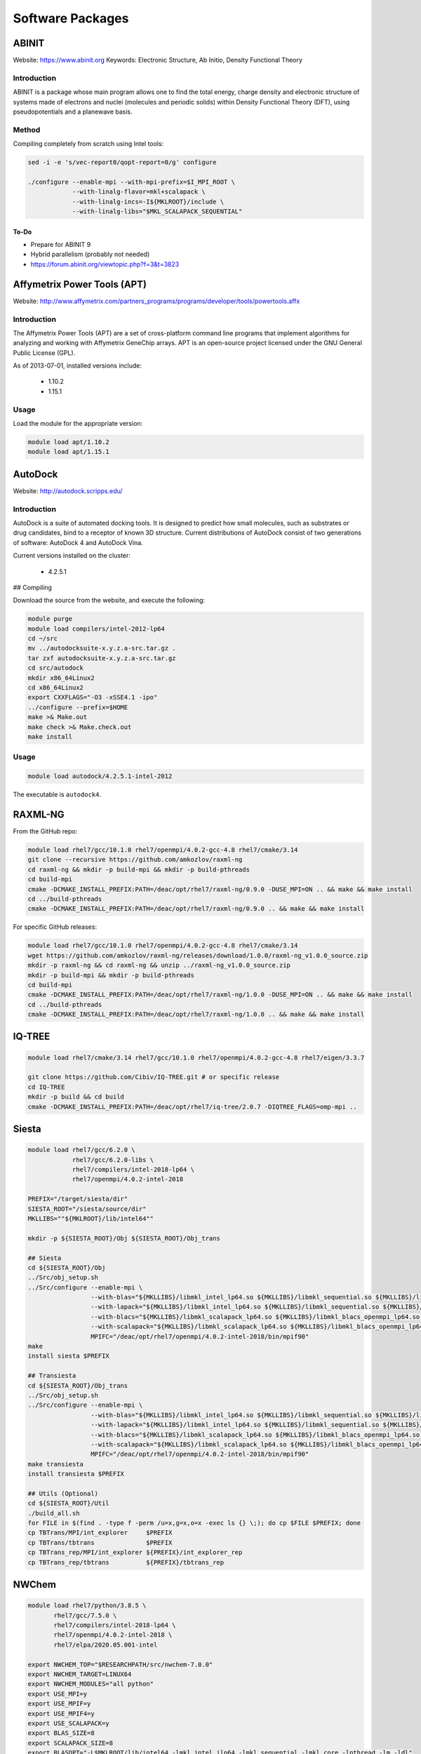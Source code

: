 =================
Software Packages
=================

.. #############################################################################
.. #############################################################################
.. #############################################################################
.. #############################################################################

------
ABINIT
------

Website: https://www.abinit.org
Keywords: Electronic Structure, Ab Initio, Density Functional Theory

Introduction
============

ABINIT is a package whose main program allows one to find the total energy,
charge density and electronic structure of systems made of electrons and nuclei
(molecules and periodic solids) within Density Functional Theory (DFT), using
pseudopotentials and a planewave basis.

Method
======

Compiling completely from scratch using Intel tools:

.. code-block:: none

    sed -i -e 's/vec-report0/qopt-report=0/g' configure

    ./configure --enable-mpi --with-mpi-prefix=$I_MPI_ROOT \
                --with-linalg-flavor=mkl+scalapack \
                --with-linalg-incs=-I${MKLROOT}/include \
                --with-linalg-libs="$MKL_SCALAPACK_SEQUENTIAL"

To-Do
-----

* Prepare for ABINIT 9
* Hybrid parallelism (probably not needed)
* https://forum.abinit.org/viewtopic.php?f=3&t=3823

.. #############################################################################
.. #############################################################################
.. #############################################################################
.. #############################################################################

----------------------------
Affymetrix Power Tools (APT)
----------------------------

Website: http://www.affymetrix.com/partners_programs/programs/developer/tools/powertools.affx

Introduction
============

The Affymetrix Power Tools (APT) are a set of cross-platform command line
programs that implement algorithms for analyzing and working with Affymetrix
GeneChip arrays. APT is an open-source project licensed under the GNU General
Public License (GPL).

As of 2013-07-01, installed versions include:

    * 1.10.2
    * 1.15.1

Usage
=====

Load the module for the appropriate version:

.. code-block:: none

    module load apt/1.10.2
    module load apt/1.15.1

.. #############################################################################
.. #############################################################################
.. #############################################################################
.. #############################################################################

--------
AutoDock
--------

Website: http://autodock.scripps.edu/

Introduction
============

AutoDock is a suite of automated docking tools. It is designed to predict how
small molecules, such as substrates or drug candidates, bind to a receptor of
known 3D structure. Current distributions of AutoDock consist of two generations
of software: AutoDock 4 and AutoDock Vina.

Current versions installed on the cluster:

    * 4.2.5.1

## Compiling

Download the source from the website, and execute the following:

.. code-block:: none

    module purge
    module load compilers/intel-2012-lp64
    cd ~/src
    mv ../autodocksuite-x.y.z.a-src.tar.gz .
    tar zxf autodocksuite-x.y.z.a-src.tar.gz
    cd src/autodock
    mkdir x86_64Linux2
    cd x86_64Linux2
    export CXXFLAGS="-O3 -xSSE4.1 -ipo"
    ../configure --prefix=$HOME
    make >& Make.out
    make check >& Make.check.out
    make install

Usage
=====

.. code-block:: none

    module load autodock/4.2.5.1-intel-2012

The executable is ``autodock4``.

.. #############################################################################
.. #############################################################################
.. #############################################################################
.. #############################################################################

--------
RAXML-NG
--------

From the GitHub repo:

.. code-block:: none

    module load rhel7/gcc/10.1.0 rhel7/openmpi/4.0.2-gcc-4.8 rhel7/cmake/3.14
    git clone --recursive https://github.com/amkozlov/raxml-ng
    cd raxml-ng && mkdir -p build-mpi && mkdir -p build-pthreads
    cd build-mpi
    cmake -DCMAKE_INSTALL_PREFIX:PATH=/deac/opt/rhel7/raxml-ng/0.9.0 -DUSE_MPI=ON .. && make && make install
    cd ../build-pthreads
    cmake -DCMAKE_INSTALL_PREFIX:PATH=/deac/opt/rhel7/raxml-ng/0.9.0 .. && make && make install

For specific GitHub releases:

.. code-block:: none

    module load rhel7/gcc/10.1.0 rhel7/openmpi/4.0.2-gcc-4.8 rhel7/cmake/3.14
    wget https://github.com/amkozlov/raxml-ng/releases/download/1.0.0/raxml-ng_v1.0.0_source.zip
    mkdir -p raxml-ng && cd raxml-ng && unzip ../raxml-ng_v1.0.0_source.zip
    mkdir -p build-mpi && mkdir -p build-pthreads
    cd build-mpi
    cmake -DCMAKE_INSTALL_PREFIX:PATH=/deac/opt/rhel7/raxml-ng/1.0.0 -DUSE_MPI=ON .. && make && make install
    cd ../build-pthreads
    cmake -DCMAKE_INSTALL_PREFIX:PATH=/deac/opt/rhel7/raxml-ng/1.0.0 .. && make && make install

.. #############################################################################
.. #############################################################################
.. #############################################################################
.. #############################################################################

-------
IQ-TREE
-------

.. code-block:: none

    module load rhel7/cmake/3.14 rhel7/gcc/10.1.0 rhel7/openmpi/4.0.2-gcc-4.8 rhel7/eigen/3.3.7

    git clone https://github.com/Cibiv/IQ-TREE.git # or specific release 
    cd IQ-TREE
    mkdir -p build && cd build
    cmake -DCMAKE_INSTALL_PREFIX:PATH=/deac/opt/rhel7/iq-tree/2.0.7 -DIQTREE_FLAGS=omp-mpi ..

.. #############################################################################
.. #############################################################################
.. #############################################################################
.. #############################################################################

------
Siesta
------

.. code-block:: console

    module load rhel7/gcc/6.2.0 \
                rhel7/gcc/6.2.0-libs \
                rhel7/compilers/intel-2018-lp64 \
                rhel7/openmpi/4.0.2-intel-2018
    
    PREFIX="/target/siesta/dir"
    SIESTA_ROOT="/siesta/source/dir"
    MKLLIBS=""${MKLROOT}/lib/intel64""
    
    mkdir -p ${SIESTA_ROOT}/Obj ${SIESTA_ROOT}/Obj_trans
    
    ## Siesta
    cd ${SIESTA_ROOT}/Obj
    ../Src/obj_setup.sh
    ../Src/configure --enable-mpi \
                     --with-blas="${MKLLIBS}/libmkl_intel_lp64.so ${MKLLIBS}/libmkl_sequential.so ${MKLLIBS}/libmkl_core.so /lib64/libpthread.so /lib64/libm.so /lib64/libdl.so" \
                     --with-lapack="${MKLLIBS}/libmkl_intel_lp64.so ${MKLLIBS}/libmkl_sequential.so ${MKLLIBS}/libmkl_core.so /lib64/libpthread.so /lib64/libm.so /lib64/libdl.so" \
                     --with-blacs="${MKLLIBS}/libmkl_scalapack_lp64.so ${MKLLIBS}/libmkl_blacs_openmpi_lp64.so ${MKLLIBS}/libmkl_intel_lp64.so ${MKLLIBS}/libmkl_sequential.so ${MKLLIBS}/libmkl_core.so /lib64/libpthread.so /lib64/libm.so /lib64/libdl.so" \
                     --with-scalapack="${MKLLIBS}/libmkl_scalapack_lp64.so ${MKLLIBS}/libmkl_blacs_openmpi_lp64.so" \
                     MPIFC="/deac/opt/rhel7/openmpi/4.0.2-intel-2018/bin/mpif90"
    make
    install siesta $PREFIX
    
    ## Transiesta
    cd ${SIESTA_ROOT}/Obj_trans
    ../Src/obj_setup.sh
    ../Src/configure --enable-mpi \
                     --with-blas="${MKLLIBS}/libmkl_intel_lp64.so ${MKLLIBS}/libmkl_sequential.so ${MKLLIBS}/libmkl_core.so /lib64/libpthread.so /lib64/libm.so /lib64/libdl.so" \
                     --with-lapack="${MKLLIBS}/libmkl_intel_lp64.so ${MKLLIBS}/libmkl_sequential.so ${MKLLIBS}/libmkl_core.so /lib64/libpthread.so /lib64/libm.so /lib64/libdl.so" \
                     --with-blacs="${MKLLIBS}/libmkl_scalapack_lp64.so ${MKLLIBS}/libmkl_blacs_openmpi_lp64.so ${MKLLIBS}/libmkl_intel_lp64.so ${MKLLIBS}/libmkl_sequential.so ${MKLLIBS}/libmkl_core.so /lib64/libpthread.so /lib64/libm.so /lib64/libdl.so" \
                     --with-scalapack="${MKLLIBS}/libmkl_scalapack_lp64.so ${MKLLIBS}/libmkl_blacs_openmpi_lp64.so" \
                     MPIFC="/deac/opt/rhel7/openmpi/4.0.2-intel-2018/bin/mpif90"
    make transiesta
    install transiesta $PREFIX
    
    ## Utils (Optional)
    cd ${SIESTA_ROOT}/Util
    ./build_all.sh
    for FILE in $(find . -type f -perm /u=x,g=x,o=x -exec ls {} \;); do cp $FILE $PREFIX; done
    cp TBTrans/MPI/int_explorer     $PREFIX
    cp TBTrans/tbtrans              $PREFIX
    cp TBTrans_rep/MPI/int_explorer ${PREFIX}/int_explorer_rep
    cp TBTrans_rep/tbtrans          ${PREFIX}/tbtrans_rep

.. #############################################################################
.. #############################################################################
.. #############################################################################
.. #############################################################################

------
NWChem
------

.. code-block:: console

    module load rhel7/python/3.8.5 \
           rhel7/gcc/7.5.0 \
           rhel7/compilers/intel-2018-lp64 \
           rhel7/openmpi/4.0.2-intel-2018 \
           rhel7/elpa/2020.05.001-intel

    export NWCHEM_TOP="$RESEARCHPATH/src/nwchem-7.0.0"
    export NWCHEM_TARGET=LINUX64
    export NWCHEM_MODULES="all python"
    export USE_MPI=y
    export USE_MPIF=y
    export USE_MPIF4=y
    export USE_SCALAPACK=y
    export BLAS_SIZE=8
    export SCALAPACK_SIZE=8  
    export BLASOPT="-L$MKLROOT/lib/intel64 -lmkl_intel_ilp64 -lmkl_sequential -lmkl_core -lpthread -lm -ldl"
    export LAPACK_LIB=$BLASOPT
    export SCALAPACK="-L$MKLROOT/lib/intel64 -lmkl_scalapack_ilp64 -lmkl_intel_ilp64 -lmkl_sequential -lmkl_core -lmkl_blacs_openmpi_ilp64 -lpthread -lm -ldl"
    export ELPAROOT="/deac/opt/rhel7/spack-temp/intel-18.0.1/elpa/2020.05.001-rknichg"
    export ELPA="-I$ELPAROOT/include -L$ELPAROOT/lib -lelpa"
    export USE_OPENMP=1
    export CCSDTQ=TRUE

    ## The following two options help if only shared storage is available. Since
    ## our users can run on the local /scratch directory of each node, these are
    ## not necessary.
    # export USE_NOFSCHECK=TRUE
    # export USE_NOIO=TRUE

    ## Build, takes a VERY long time (almost 10 hours!!)
    sed -i 's/CPP=fpp -P//g' $NWCHEM_TOP/src/config/makefile.h
    cd $NWCHEM_TOP/src && make nwchem_config && make
    
    ## Site installation, just copying several things
    export INSTALL_DIR="/deac/opt/rhel7/NWChem/7.0.0/"
    mkdir $INSTALL_DIR
    mkdir $INSTALL_DIR/bin
    mkdir $INSTALL_DIR/data
    cp    $NWCHEM_TOP/bin/${NWCHEM_TARGET}/nwchem   $INSTALL_DIR/bin
    cp -r $NWCHEM_TOP/src/basis/libraries           $INSTALL_DIR/data
    cp -r $NWCHEM_TOP/src/data                      $INSTALL_DIR
    cp -r $NWCHEM_TOP/src/nwpw/libraryps            $INSTALL_DIR/data
    cp -r $NWCHEM_TOP/examples                      $INSTALL_DIR
    chmod 755 $INSTALL_DIR/bin/nwchem
